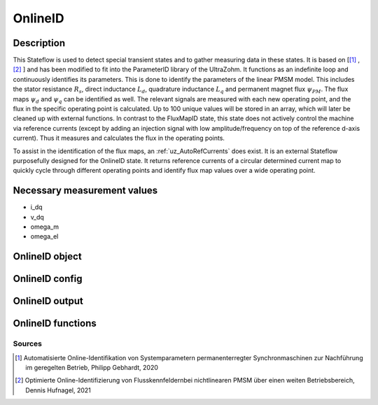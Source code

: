 .. _uz_OnlineID:

========
OnlineID
========

Description
===========

This Stateflow is used to detect special transient states and to gather measuring data in these states. 
It is based on [[#Gebhardt_Masterthesis]_ , [#Hufnagel_Masterthesis]_ ] and has been modified to fit into the ParameterID library of the UltraZohm.
It functions as an indefinite loop and continuously identifies its parameters. 
This is done to identify the parameters of the linear PMSM model. 
This includes the stator resistance :math:`R_s`, direct inductance :math:`L_d`, quadrature inductance :math:`L_q` and permanent magnet flux :math:`\psi_{PM}`. The flux maps :math:`\psi_d` and :math:`\psi_q` can be identified as well. 
The relevant signals are measured with each new operating point, and the flux in the specific operating point is calculated. 
Up to 100 unique values will be stored in an array, which will later be cleaned up with external functions. 
In contrast to the FluxMapID state, this state does not actively control the machine via reference currents (except by adding an injection signal with low amplitude/frequency on top of the reference d-axis current).
Thus it measures and calculates the flux in the operating points. 

To assist in the identification of the flux maps, an :ref:`uz_AutoRefCurrents` does exist. It is an external Stateflow purposefully designed for the OnlineID state. 
It returns reference currents of a circular determined current map to quickly cycle through different operating points and identify flux map values over a wide operating point.

.. tikz:: Schematic overview of the FrictionID
  :libs: shapes, arrows, positioning, calc,fit, backgrounds, shadows

  \begin{tikzpicture}
  \tikzstyle{block} = [rectangle, draw, fill=yellow!20, align=center,
    text width=5em, text centered, rounded corners, drop shadow, minimum height=8em]
  \node [block, minimum width=9.52in,align=center,minimum height=5.3in,fill=blue!10](Online) {};
  \node[below,align=center]at(Online.north){\textbf{\LARGE{OnlineID}}};
  \node[block,below right=8em and 0.5em of Online.north west,minimum height= 3.4in, minimum width=1.5in](steady){};
  \node[below,align=center]at(steady.north)(eval){Evaluation of\\ steady states};
  \node[block,above=5em of eval,align=center, name=entry,anchor=north, minimum height=1em, text width=1.25in,fill=green!20] {Entry of state\\\textbf{ACCEPT}};
  \node[above,align=center]at(steady.south){\textbf{501}};
  \node[block,below left=9em and 0em of eval.north, align=center, anchor=north, minimum height=1em, text width=1.25in,fill=green!20](buffer){Save actual   values of\\ $i_\mathrm q$, $i_\mathrm d$, $u_\mathrm d$, $u_\mathrm q$ \& $\omega_\mathrm {el}$ in shift registers};
  \node[block,above=1em of buffer.north, align=center, minimum height=5.3em, text width=1.25in,fill=green!20](Drehzahl){Evaluation, if \\ $ n \geq n_\mathrm{lim}$};
  \node[block,below=1em of buffer,align=center, anchor=north, minimum height=1em, text width=1.25in,fill=green!20](switcher){Shift registry by one entry};
  \draw[->]($(switcher.north)+(1em,0)$)to node[right,align=left]{}($(buffer.south)+(1em,0)$);
  \draw[<-]($(switcher.north)-(1em,0)$)to node[right,align=left]{}($(buffer.south)-(1em,0)$);
  \draw[->]($(buffer.north)+(1em,0em)$)to node[right,align=left]{}($(Drehzahl.south)+(1em,0em)$);
  \draw[<-]($(buffer.north)-(1em,0em)$)to node[right,align=left]{}($(Drehzahl.south)-(1em,0em)$);
  \node[block,text width=7.5em,minimum width=1.0in,right=10em of steady.north east, anchor=north west ](Stromgrenze){Evaluation, if \\ $  \sqrt{i_\mathrm d^2+i_\mathrm q^2} \leq I_\mathrm{lim}$};
  \draw[->](steady.east|-Stromgrenze)to node[above, align=center]{For \\steady state\\ condition}(Stromgrenze);
  \node[block,below right=0.0em and 10em of Stromgrenze.north east, minimum width=3.05in](linParablock){};
  \node[block,above right=-2.8em and 10.45em of Stromgrenze.east,fill=green!20,text width=1.25in, minimum height=0.75in](inject){Inject\\ rectangle- \\signal $i_*{d,rec}$};
  \node[block,below right=5.65em and 1em of linParablock.south,text width=1.25in ,fill=yellow!20](linear){Identify $R_\mathrm s$, $L_\mathrm d$, $L_\mathrm q$, $\psi_\mathrm {PM}$ through measurement values from the signal injection \\  \textbf{502}};
  \node[below,align=center]at(linParablock.north){\textbf{502}};
  \node[block,right=1em of inject.east, text width=1.25in, minimum height=0.75in,fill=green!20 ](check){Evaluation, if\\steady state  \\has been left};
  \draw[->]($(inject.east)+(0em,1em)$)to node[right,align=left]{}($(check.west)+(0em,1em)$);
  \draw[<-]($(inject.east)-(0em,1em)$)to node[right,align=left]{}($(check.west)-(0em,1em)$);
  \draw[->, bend angle=20, bend right](linParablock.north)to node[below,align=center]{Steady state \\ has been left}(steady.north east);
  \draw[->](Stromgrenze.east)to node[above,align=left]{fulfilled}(linParablock.west);
  \draw[->](linParablock.south-|linear)to node[right,align=center]{Sucessfully\\injected}(linear.north);
  \draw[->](Stromgrenze.south west)to node[above,align=center]{Not fulfilled}(steady.south east|-Stromgrenze.south);
  \node[block, left=10em of linear.west,text width=1.25in ](flux){Calculate $\psi_\mathrm d$ and $\psi_\mathrm q$ from shift-\\registervalues  and fill $\Psi$ \\\textbf{503}};
  \draw[->](linear.west)to node[above,align=center]{Identification\\inside the\\ current limit}(flux.east);
  \draw[->](Stromgrenze.south east)to node[above,align=center]{After\\defined\\time }(linParablock.south west);
  \draw[->](linear.north west) |- (steady.east)node[below right=0em and 13em,align=center]{Identification outside \\the current limit};
  \node[block,left=3em of flux, anchor=east, ](Diff){Calulate $\vartheta_W $ and \\fill $\Delta \Psi$\\\textbf{504}};
  \draw[->](flux.west)to node[below,align=left]{ }(Diff.east);
  \node[block,left=3em of Diff, anchor=east, ](Entf){Delete shift-\\register\\values};
  \draw[->](Diff.west)to node[below,align=left]{ }(Entf.east);
  \draw[<-](steady.east|-Entf)to node[below,align=left]{}(Entf.west);
  \draw[->](entry.south) -- (eval.north);
  \end{tikzpicture}

Necessary measurement values
============================

* i_dq
* v_dq
* omega_m
* omega_el

.. _uz_ParaID_OnlineID_object:

OnlineID object
===============

.. doxygentypedef:: uz_ParaID_OnlineID_t

.. _uz_ParaID_OnlineIDConfig:

OnlineID config
===============

.. doxygenstruct:: uz_ParaID_OnlineIDConfig_t
  :members: 

.. _uz_ParaID_OnlineIDoutput:

OnlineID output
===============

.. doxygenstruct:: uz_ParaID_OnlineID_output_t
  :members: 

.. _uz_ParaID_OnlineID_functions:

OnlineID functions
==================

.. doxygenfunction:: uz_OnlineID_init
.. doxygenfunction:: uz_OnlineID_step
.. doxygenfunction:: uz_OnlineID_CleanPsiArray
.. doxygenfunction:: uz_OnlineID_CalcFluxMaps
.. doxygenfunction:: uz_OnlineID_AutoRefCurrents_step
.. doxygenfunction:: uz_OnlineID_set_Config
.. doxygenfunction:: uz_OnlineID_set_ActualValues
.. doxygenfunction:: uz_OnlineID_set_GlobalConfig
.. doxygenfunction:: uz_OnlineID_set_ControlFlags
.. doxygenfunction:: uz_OnlineID_set_cleaned_psi_array
.. doxygenfunction:: uz_OnlineID_set_AutoRefCurrents_Config
.. doxygenfunction:: uz_OnlineID_set_AutoRefCurrents_GlobalConfig
.. doxygenfunction:: uz_OnlineID_set_AutoRefCurrents_ControlFlags
.. doxygenfunction:: uz_OnlineID_get_InterpMeshGrid_FluxMapData
.. doxygenfunction:: uz_OnlineID_get_enteredOnlineID
.. doxygenfunction:: uz_OnlineID_get_output

Sources
-------

.. [#Gebhardt_Masterthesis] Automatisierte Online-Identifikation von Systemparametern permanenterregter Synchronmaschinen zur Nachführung im geregelten Betrieb, Philipp Gebhardt, 2020
.. [#Hufnagel_Masterthesis] Optimierte Online-Identifizierung von Flusskennfeldernbei nichtlinearen PMSM über einen weiten Betriebsbereich, Dennis Hufnagel, 2021